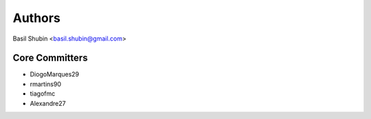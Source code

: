 Authors
=======

Basil Shubin <basil.shubin@gmail.com>

Core Committers
---------------

* DiogoMarques29
* rmartins90
* tiagofmc
* Alexandre27
